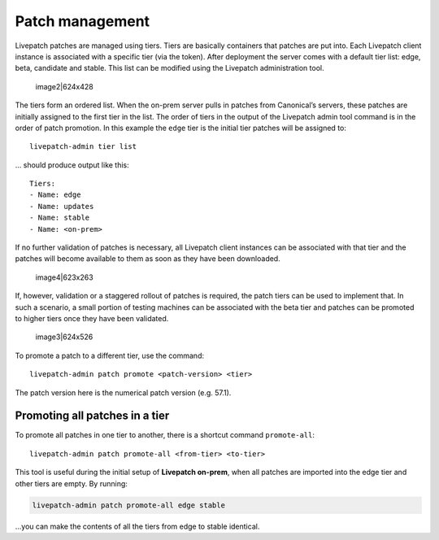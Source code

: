 Patch management
################

Livepatch patches are managed using tiers. Tiers are basically
containers that patches are put into. Each Livepatch client instance is
associated with a specific tier (via the token). After deployment the
server comes with a default tier list: edge, beta, candidate and stable.
This list can be modified using the Livepatch administration tool.

.. figure:: upload://a5BXTUhxJVYx45D4Bb4Av7VtVW3.png
   :alt: image2|624x428

   image2|624x428

The tiers form an ordered list. When the on-prem server pulls in patches
from Canonical’s servers, these patches are initially assigned to the
first tier in the list. The order of tiers in the output of the
Livepatch admin tool command is in the order of patch promotion. In this
example the ``edge`` tier is the initial tier patches will be assigned
to:

::

   livepatch-admin tier list

… should produce output like this:

::

   Tiers:
   - Name: edge
   - Name: updates
   - Name: stable
   - Name: <on-prem>

If no further validation of patches is necessary, all Livepatch client
instances can be associated with that tier and the patches will become
available to them as soon as they have been downloaded.

.. figure:: upload://z7xA042h7EvRf7fRFNqLGiGi9Mw.png
   :alt: image4|623x263

   image4|623x263

If, however, validation or a staggered rollout of patches is required,
the patch tiers can be used to implement that. In such a scenario, a
small portion of testing machines can be associated with the beta tier
and patches can be promoted to higher tiers once they have been
validated.

.. figure:: upload://hJiubhhVct8K28ljnzbxYhdyjza.png
   :alt: image3|624x526

   image3|624x526

To promote a patch to a different tier, use the command:

::

   livepatch-admin patch promote <patch-version> <tier>

The patch version here is the numerical patch version (e.g. 57.1).

Promoting all patches in a tier
-------------------------------

To promote all patches in one tier to another, there is a shortcut
command ``promote-all``:

::

   livepatch-admin patch promote-all <from-tier> <to-tier>

This tool is useful during the initial setup of **Livepatch on-prem**,
when all patches are imported into the edge tier and other tiers are
empty. By running:

.. code:: text

   livepatch-admin patch promote-all edge stable

…you can make the contents of all the tiers from edge to stable
identical.
